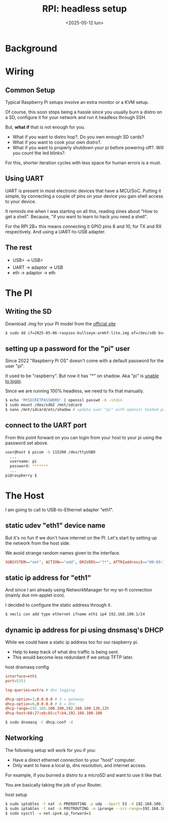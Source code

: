 #+TITLE: RPI: headless setup
#+DATE: <2025-05-12 lun>
#+KEYWORDS: raspberry pi, dnsmasq, iptables, uart, dhcp

* Background
* Wiring
** Common Setup

Typical Raspberry Pi setups involve an extra monitor or a KVM setup.

Of course, this soon stops being a hassle since you usually burn a distro on a SD, configure it for your network and run it headless through SSH.

But, *what if* that is not enough for you.
- What if you want to distro hop?. Do you own enough SD cards?
- What if you want to cook your own distro?.
- What if you want to properly shutdown your pi before powering off?. Will you count the led blinks?.

For this, shorter iteration cycles with less space for human errors is a must.

** Using UART

UART is present in most electronic devices that have a MCU/SoC. Putting it simple, by connecting a couple of pins on your device you gain shell access to your device.

It reminds me when I was starting on all this, reading zines about "How to get a shell". Because, "if you want to learn to hack you need a shell".

For the RPI 2B+ this means connecting it GPIO pins 8 and 10, for TX and RX respectively. And using a UART-to-USB adapter.

[[https://www.electronicwings.com/storage/PlatformSection/TopicContent/305/description/Raspberry%20pi%203%20UART%20pins.png]]

** The rest

- USB⚡ -> USB⚡
- UART  -> adaptor -> USB
- eth   -> adaptor -> eth

* The PI
** Writing the SD

Download .img for your PI model from the [[https://www.raspberrypi.com/software/operating-systems/#raspberry-pi-os-32-bit][official site]]

#+begin_src sh
  $ sudo dd if=2025-05-06-raspios-bullseye-armhf-lite.img of=/dev/sdb bs=4M conv=fsync status=progress
#+end_src

** setting up a password for the "pi" user

Since 2022 "Raspberry Pi OS" doesn't come with a default password for the user "pi".

It used to be "raspberry". But now it has "*" on shadow. Aka "pi" is [[https://linux.die.net/man/5/shadow][unable to login]].

Since we are running 100% headless, we need to fix that manually.

#+begin_src sh
  $ echo 'MYSECRETPASSWORD' | openssl passwd -6 -stdin
  $ sudo mount /dev/sdb2 /mnt/sdcard
  $ nano /mnt/sdcard/etc/shadow # update user "pi" with openssl hashed password above
#+end_src

** connect to the UART port

From this point forward on you can login from your host to your pi using the password set above.

#+begin_src sh
  user@host $ picom -b 115200 /dev/ttyUSBO
    ...
    username: pi
    password: *******
    ...
  pi@raspberry $
#+end_src

* The Host

I am going to call to USB-to-Ethernet adapter "eth1".

** static udev "eth1" device name

But it's no fun if we don't have internet on the PI. Let's start by setting up the network from the host side.

We avoid strange random names given to the interface.

#+NAME: /etc/udev/rules.d/99-persistent-net.rules
#+begin_src conf
  SUBSYSTEM=="net", ACTION=="add", DRIVERS=="?*", ATTR{address}=="00:09:72:83:62:58", ATTR{type}=="1", NAME="eth1"
#+end_src

** static ip address for "eth1"

And since I am already using NetworkManager for my wi-fi connection (mainly due nm-applet icon).

I decided to configure the static address through it.

#+begin_src sh
  $ nmcli con add type ethernet ifname eth1 ip4 192.168.100.1/24
#+end_src

** dynamic ip address for pi using dnsmasq's DHCP

While we could have a static ip address too for our raspberry pi.

- Help to keep track of what dns traffic is being sent.
- This would become less redundant if we setup TFTP later.

#+NAME: dhcp.conf
#+CAPTION: host dnsmasq config
#+begin_src conf
  interface=eth1
  port=5353

  log-queries=extra # dns logging

  dhcp-option=3,0.0.0.0 # 3 = gateway
  dhcp-option=6,0.0.0.0 # 6 = dns
  dhcp-range=192.168.100.100,192.168.100.120,12h
  dhcp-host=b8:27:eb:b5:c7:b4,192.168.100.108
#+end_src

#+begin_src sh
  $ sudo dnsmasq -C dhcp.conf -d
#+end_src

** Networking

The following setup will work for you if you:

- Have a direct ethernet connection to your "host" computer.
- Only want to have a local ip, dns resolution, and internet access.

For example, if you burned a distro to a microSD and want to use it like that.

You are basically taking the job of your Router.

#+CAPTION: host setup
#+begin_src sh
  $ sudo iptables -t nat -A PREROUTING -p udp --dport 53 -d 192.168.100.1 -j REDIRECT --to-ports 5353
  $ sudo iptables -t nat -A POSTROUTING -m iprange --src-range=192.168.100.100-192.168.100.120 -j MASQUERADE
  $ sudo sysctl -w net.ipv4.ip_forward=1
#+end_src
